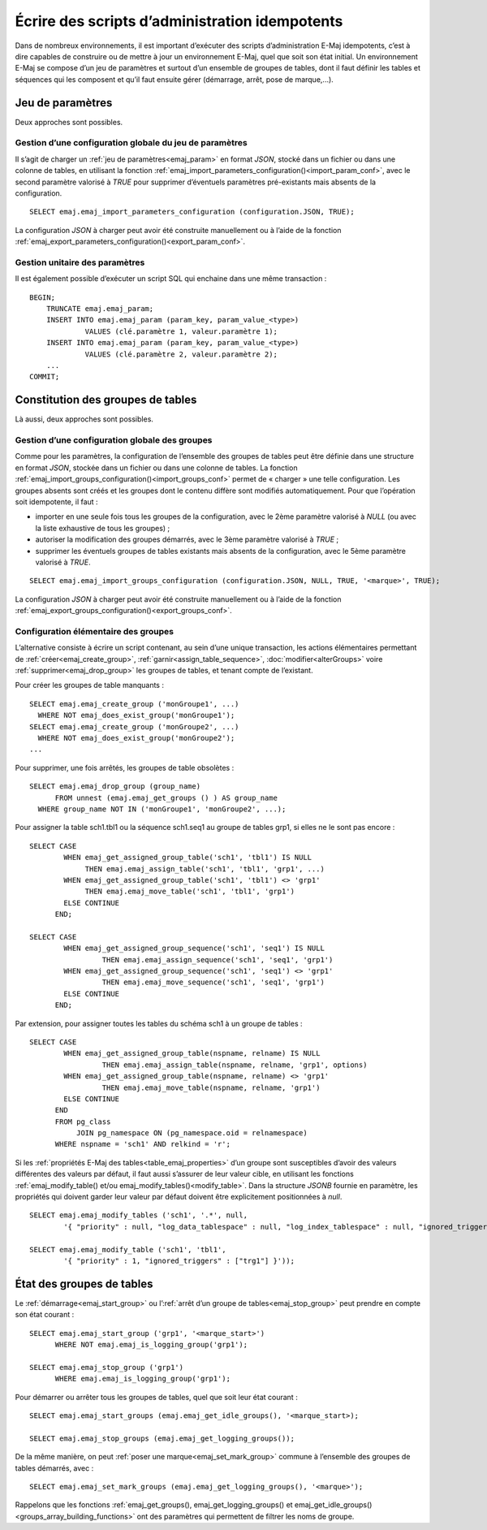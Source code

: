 Écrire des scripts d’administration idempotents
===============================================

Dans de nombreux environnements, il est important d’exécuter des scripts d’administration E-Maj idempotents, c’est à dire capables de construire ou de mettre à jour un environnement E-Maj, quel que soit son état initial. Un environnement E-Maj se compose d’un jeu de paramètres et surtout d’un ensemble de groupes de tables, dont il faut définir les tables et séquences qui les composent et qu’il faut ensuite gérer (démarrage, arrêt, pose de marque,...).

.. _idempotent_parameters:

Jeu de paramètres
-----------------

Deux approches sont possibles.

Gestion d’une configuration globale du jeu de paramètres
^^^^^^^^^^^^^^^^^^^^^^^^^^^^^^^^^^^^^^^^^^^^^^^^^^^^^^^^

Il s’agit de charger un :ref:`jeu de paramètres<emaj_param>` en format *JSON*, stocké dans un fichier ou dans une colonne de tables, en utilisant la fonction :ref:`emaj_import_parameters_configuration()<import_param_conf>`, avec le second paramètre valorisé à *TRUE* pour supprimer d’éventuels paramètres pré-existants mais absents de la configuration. ::

   SELECT emaj.emaj_import_parameters_configuration (configuration.JSON, TRUE);

La configuration *JSON* à charger peut avoir été construite manuellement ou à l’aide de la fonction :ref:`emaj_export_parameters_configuration()<export_param_conf>`.

Gestion unitaire des paramètres
^^^^^^^^^^^^^^^^^^^^^^^^^^^^^^^

Il est également possible d’exécuter un script SQL qui enchaine dans une même transaction ::

   BEGIN;
       TRUNCATE emaj.emaj_param;
       INSERT INTO emaj.emaj_param (param_key, param_value_<type>)
       		VALUES (clé.paramètre 1, valeur.paramètre 1);
       INSERT INTO emaj.emaj_param (param_key, param_value_<type>)
       		VALUES (clé.paramètre 2, valeur.paramètre 2);
       ...
   COMMIT;

.. _idempotent_groups_content:

Constitution des groupes de tables
----------------------------------

Là aussi, deux approches sont possibles.

Gestion d’une configuration globale des groupes
^^^^^^^^^^^^^^^^^^^^^^^^^^^^^^^^^^^^^^^^^^^^^^^

Comme pour les paramètres, la configuration de l’ensemble des groupes de tables peut être définie dans une structure en format *JSON*, stockée dans un fichier ou dans une colonne de tables. La fonction :ref:`emaj_import_groups_configuration()<import_groups_conf>` permet de « charger » une telle configuration. Les groupes absents sont créés et les groupes dont le contenu diffère sont modifiés automatiquement. Pour que l’opération soit idempotente, il faut :

* importer en une seule fois tous les groupes de la configuration, avec le 2ème paramètre valorisé à *NULL* (ou avec la liste exhaustive de tous les groupes) ;
* autoriser la modification des groupes démarrés, avec le 3ème paramètre valorisé à *TRUE* ;
* supprimer les éventuels groupes de tables existants mais absents de la configuration, avec le 5ème paramètre valorisé à *TRUE*.

::

   SELECT emaj.emaj_import_groups_configuration (configuration.JSON, NULL, TRUE, '<marque>', TRUE);

La configuration *JSON* à charger peut avoir été construite manuellement ou à l’aide de la fonction :ref:`emaj_export_groups_configuration()<export_groups_conf>`.

Configuration élémentaire des groupes
^^^^^^^^^^^^^^^^^^^^^^^^^^^^^^^^^^^^^

L’alternative consiste à écrire un script contenant, au sein d’une unique transaction, les actions élémentaires permettant de :ref:`créer<emaj_create_group>`, :ref:`garnir<assign_table_sequence>`, :doc:`modifier<alterGroups>` voire :ref:`supprimer<emaj_drop_group>` les groupes de tables, et tenant compte de l’existant.

Pour créer les groupes de table manquants ::

   SELECT emaj.emaj_create_group ('monGroupe1', ...)
     WHERE NOT emaj_does_exist_group('monGroupe1');
   SELECT emaj.emaj_create_group ('monGroupe2', ...)
     WHERE NOT emaj_does_exist_group('monGroupe2');
   ...

Pour supprimer, une fois arrêtés, les groupes de table obsolètes ::

   SELECT emaj.emaj_drop_group (group_name)
   	 FROM unnest (emaj.emaj_get_groups () ) AS group_name
     WHERE group_name NOT IN ('monGroupe1', 'monGroupe2', ...);

Pour assigner la table sch1.tbl1 ou la séquence sch1.seq1 au groupe de tables grp1, si elles ne le sont pas encore ::

   SELECT CASE
   	   WHEN emaj_get_assigned_group_table('sch1', 'tbl1') IS NULL
   	        THEN emaj.emaj_assign_table('sch1', 'tbl1', 'grp1', ...)
   	   WHEN emaj_get_assigned_group_table('sch1', 'tbl1') <> 'grp1'
   	        THEN emaj.emaj_move_table('sch1', 'tbl1', 'grp1')
   	   ELSE CONTINUE
   	 END;
   
   SELECT CASE
   	   WHEN emaj_get_assigned_group_sequence('sch1', 'seq1') IS NULL
   	   	    THEN emaj.emaj_assign_sequence('sch1', 'seq1', 'grp1')
   	   WHEN emaj_get_assigned_group_sequence('sch1', 'seq1') <> 'grp1'
   	   	    THEN emaj.emaj_move_sequence('sch1', 'seq1', 'grp1')
   	   ELSE CONTINUE
   	 END;

Par extension, pour assigner toutes les tables du schéma sch1 à un groupe de tables ::

   SELECT CASE
   	   WHEN emaj_get_assigned_group_table(nspname, relname) IS NULL
   	 	    THEN emaj.emaj_assign_table(nspname, relname, 'grp1', options)
   	   WHEN emaj_get_assigned_group_table(nspname, relname) <> 'grp1'
   	 	    THEN emaj.emaj_move_table(nspname, relname, 'grp1')
   	   ELSE CONTINUE
   	 END
   	 FROM pg_class
   	      JOIN pg_namespace ON (pg_namespace.oid = relnamespace)
   	 WHERE nspname = 'sch1' AND relkind = 'r';

Si les :ref:`propriétés E-Maj des tables<table_emaj_properties>` d’un groupe sont susceptibles d’avoir des valeurs différentes des valeurs par défaut, il faut aussi s’assurer de leur valeur cible, en utilisant  les fonctions :ref:`emaj_modify_table() et/ou emaj_modify_tables()<modify_table>`. Dans la structure *JSONB* fournie en paramètre, les propriétés qui doivent garder leur valeur par défaut doivent être explicitement positionnées à *null*. ::

   SELECT emaj.emaj_modify_tables ('sch1', '.*', null,
   	   '{ "priority" : null, "log_data_tablespace" : null, "log_index_tablespace" : null, "ignored_triggers" : null }'));
   
   SELECT emaj.emaj_modify_table ('sch1', 'tbl1',
   	   '{ "priority" : 1, "ignored_triggers" : ["trg1"] }'));

.. _idempotent_groups_state:

État des groupes de tables
--------------------------

Le :ref:`démarrage<emaj_start_group>` ou l’:ref:`arrêt d’un groupe de tables<emaj_stop_group>` peut prendre en compte son état courant ::

   SELECT emaj.emaj_start_group ('grp1', '<marque_start>')
   	 WHERE NOT emaj.emaj_is_logging_group('grp1');
   
   SELECT emaj.emaj_stop_group ('grp1')
   	 WHERE emaj.emaj_is_logging_group('grp1');

Pour démarrer ou arrêter tous les groupes de tables, quel que soit leur état courant ::

   SELECT emaj.emaj_start_groups (emaj.emaj_get_idle_groups(), '<marque_start>);
   
   SELECT emaj.emaj_stop_groups (emaj.emaj_get_logging_groups());

De la même manière, on peut :ref:`poser une marque<emaj_set_mark_group>` commune à l’ensemble des groupes de tables démarrés, avec ::

   SELECT emaj.emaj_set_mark_groups (emaj.emaj_get_logging_groups(), '<marque>');

Rappelons que les fonctions :ref:`emaj_get_groups(), emaj_get_logging_groups() et emaj_get_idle_groups()<groups_array_building_functions>` ont des paramètres qui permettent de filtrer les noms de groupe.
